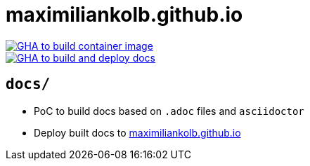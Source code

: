= maximiliankolb.github.io

image::https://github.com/maximiliankolb/maximiliankolb.github.io/actions/workflows/build_container_image.yaml/badge.svg[GHA to build container image,link=https://github.com/maximiliankolb/maximiliankolb.github.io/actions/workflows/build_container_image.yaml]
image::https://github.com/maximiliankolb/maximiliankolb.github.io/actions/workflows/deploy_docs.yaml/badge.svg[GHA to build and deploy docs,link=https://github.com/maximiliankolb/maximiliankolb.github.io/actions/workflows/deploy_docs.yaml]

== `docs/`

* PoC to build docs based on `.adoc` files and `asciidoctor`
* Deploy built docs to https://maximiliankolb.github.io/[maximiliankolb.github.io]
